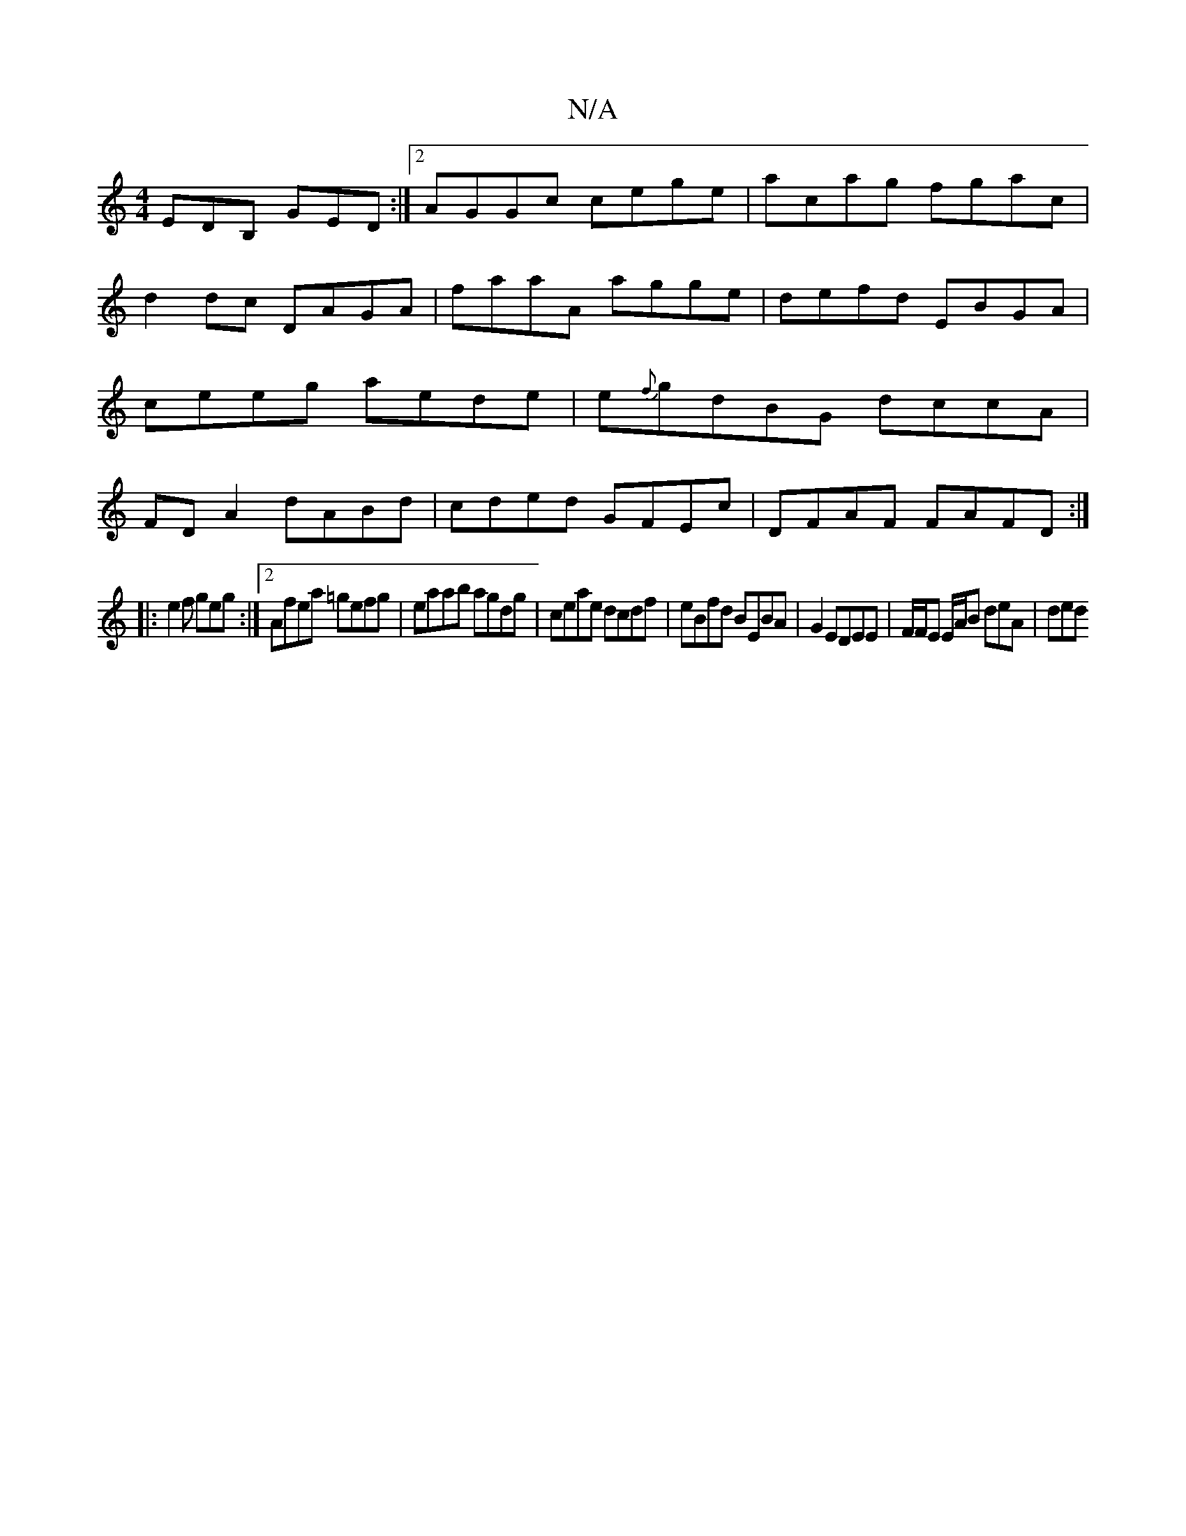 X:1
T:N/A
M:4/4
R:N/A
K:Cmajor
EDB, GED:|2 AGGc cege|acag fgac|d2dc DAGA|faaA agge|defd EBGA|ceeg aede|e{f}gdBG dccA|FDA2 dABd|cded GFEc|DFAF FAFD:|
|: e2f geg:|[2 Afea =gefg|eaab agdg|ceae dcdf|eBfd BEBA|G2EDEE|F/F/E E/A/B deA|ded